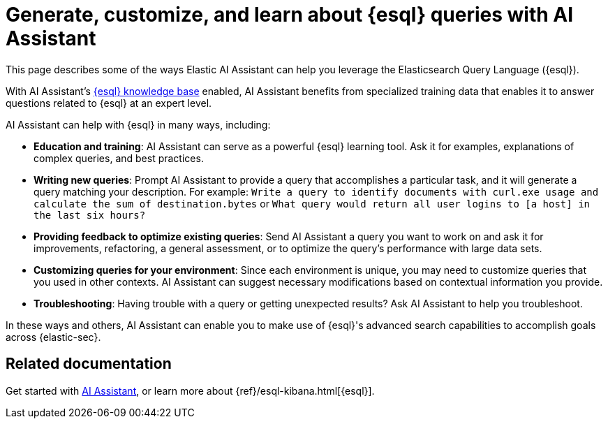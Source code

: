 [[esql-queries-assistant]]
= Generate, customize, and learn about {esql} queries with AI Assistant

:frontmatter-description: Elastic AI Assistant can help you write ES|QL queries.
:frontmatter-tags-products: [security]
:frontmatter-tags-content-type: [guide]
:frontmatter-tags-user-goals: [get-started]

This page describes some of the ways Elastic AI Assistant can help you leverage the Elasticsearch Query Language ({esql}). 

With AI Assistant's <<ai-assistant-knowledge-base, {esql} knowledge base>> enabled, AI Assistant benefits from specialized training data that enables it to answer questions related to {esql} at an expert level. 

AI Assistant can help with {esql} in many ways, including:

* **Education and training**: AI Assistant can serve as a powerful {esql} learning tool. Ask it for examples, explanations of complex queries, and best practices.
* **Writing new queries**: Prompt AI Assistant to provide a query that accomplishes a particular task, and it will generate a query matching your description. For example: `Write a query to identify documents with curl.exe usage and calculate the sum of destination.bytes` or `What query would return all user logins to [a host] in the last six hours?`
* **Providing feedback to optimize existing queries**: Send AI Assistant a query you want to work on and ask it for improvements, refactoring, a general assessment, or to optimize the query's performance with large data sets.
* **Customizing queries for your environment**: Since each environment is unique, you may need to customize queries that you used in other contexts. AI Assistant can suggest necessary modifications based on contextual information you provide. 
* **Troubleshooting**: Having trouble with a query or getting unexpected results? Ask AI Assistant to help you troubleshoot.

In these ways and others, AI Assistant can enable you to make use of {esql}'s advanced search capabilities to accomplish goals across {elastic-sec}. 

[discrete]
== Related documentation
Get started with <<security-assistant, AI Assistant>>, or learn more about {ref}/esql-kibana.html[{esql}].

